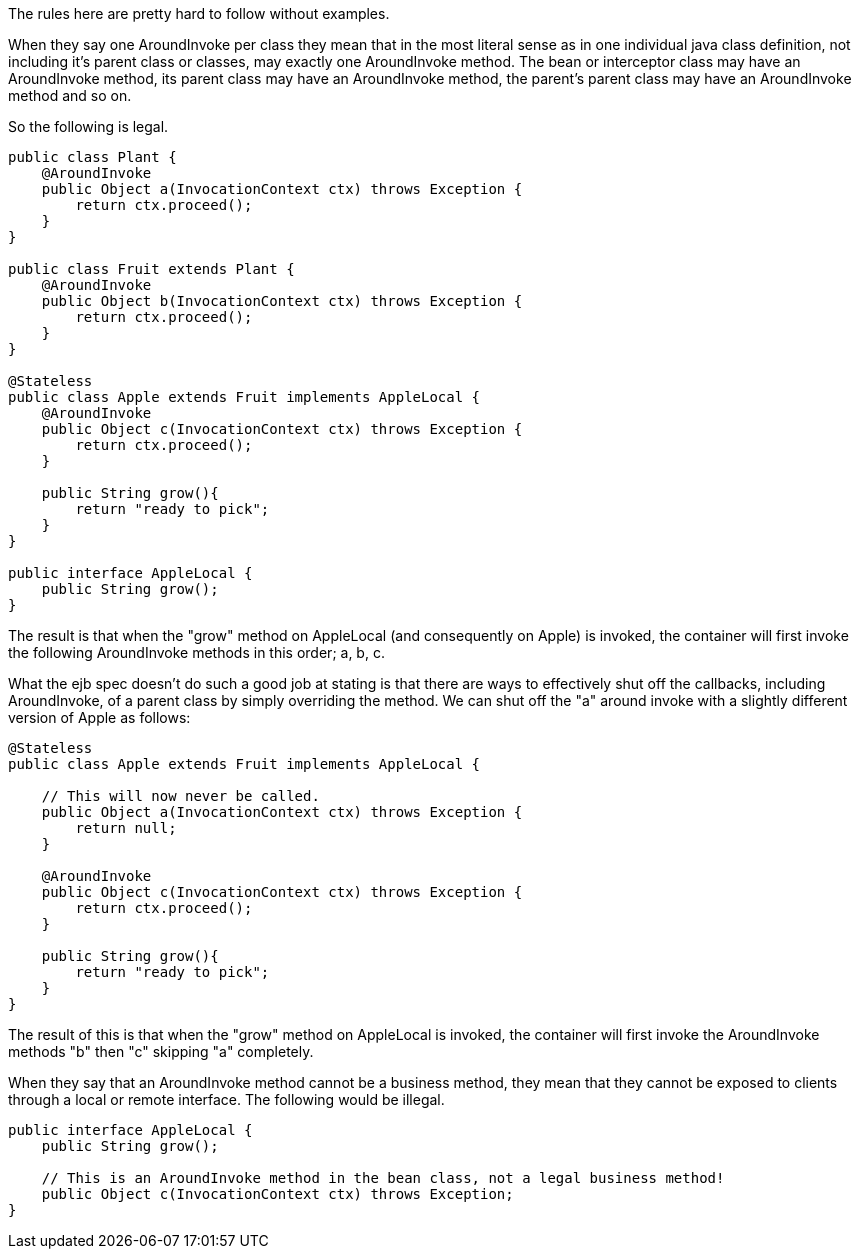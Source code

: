 :index-group: Unrevised
:jbake-date: 2018-12-05
:jbake-type: page
:jbake-status: published
:jbake-title: Understanding Callbacks

The rules here are pretty hard to follow without
examples.

When they say one AroundInvoke per class they mean that in the most
literal sense as in one individual java class definition, not including
it's parent class or classes, may exactly one AroundInvoke method. The
bean or interceptor class may have an AroundInvoke method, its parent
class may have an AroundInvoke method, the parent's parent class may
have an AroundInvoke method and so on.

So the following is legal.

....
public class Plant {
    @AroundInvoke
    public Object a(InvocationContext ctx) throws Exception {
        return ctx.proceed();
    }
}

public class Fruit extends Plant {
    @AroundInvoke
    public Object b(InvocationContext ctx) throws Exception {
        return ctx.proceed();
    }
}

@Stateless
public class Apple extends Fruit implements AppleLocal {
    @AroundInvoke
    public Object c(InvocationContext ctx) throws Exception {
        return ctx.proceed();
    }

    public String grow(){
        return "ready to pick";
    }
}

public interface AppleLocal {
    public String grow();
}
....

The result is that when the "grow" method on AppleLocal (and
consequently on Apple) is invoked, the container will first invoke the
following AroundInvoke methods in this order; a, b, c.

What the ejb spec doesn't do such a good job at stating is that there
are ways to effectively shut off the callbacks, including AroundInvoke,
of a parent class by simply overriding the method. We can shut off the
"a" around invoke with a slightly different version of Apple as follows:

....
@Stateless
public class Apple extends Fruit implements AppleLocal {

    // This will now never be called.
    public Object a(InvocationContext ctx) throws Exception {
        return null;
    }

    @AroundInvoke
    public Object c(InvocationContext ctx) throws Exception {
        return ctx.proceed();
    }

    public String grow(){
        return "ready to pick";
    }
}
....

The result of this is that when the "grow" method on AppleLocal is
invoked, the container will first invoke the AroundInvoke methods "b"
then "c" skipping "a" completely.

When they say that an AroundInvoke method cannot be a business method,
they mean that they cannot be exposed to clients through a local or
remote interface. The following would be illegal.

....
public interface AppleLocal {
    public String grow();

    // This is an AroundInvoke method in the bean class, not a legal business method!
    public Object c(InvocationContext ctx) throws Exception;
}
....
